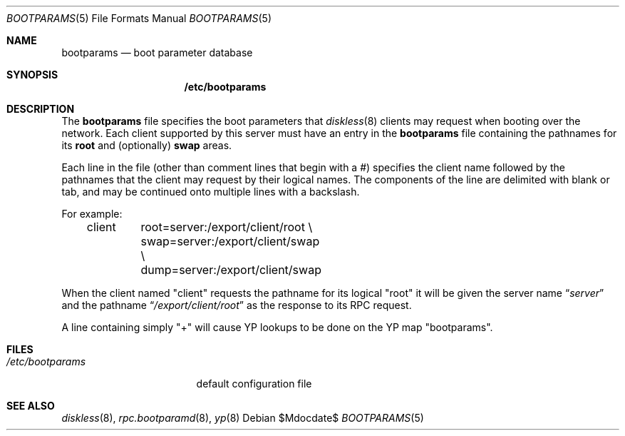 .\" $OpenBSD: bootparams.5,v 1.8 2003/06/12 12:59:52 jmc Exp $
.\"
.\" Copyright (c) 1994 Gordon W. Ross
.\" All rights reserved.
.\"
.\" Redistribution and use in source and binary forms, with or without
.\" modification, are permitted provided that the following conditions
.\" are met:
.\" 1. Redistributions of source code must retain the above copyright
.\"    notice, this list of conditions and the following disclaimer.
.\" 2. Redistributions in binary form must reproduce the above copyright
.\"    notice, this list of conditions and the following disclaimer in the
.\"    documentation and/or other materials provided with the distribution.
.\" 3. The name of the author may not be used to endorse or promote products
.\"    derived from this software without specific prior written permission.
.\"
.\" THIS SOFTWARE IS PROVIDED BY THE AUTHOR ``AS IS'' AND ANY EXPRESS OR
.\" IMPLIED WARRANTIES, INCLUDING, BUT NOT LIMITED TO, THE IMPLIED WARRANTIES
.\" OF MERCHANTABILITY AND FITNESS FOR A PARTICULAR PURPOSE ARE DISCLAIMED.
.\" IN NO EVENT SHALL THE AUTHOR BE LIABLE FOR ANY DIRECT, INDIRECT,
.\" INCIDENTAL, SPECIAL, EXEMPLARY, OR CONSEQUENTIAL DAMAGES (INCLUDING, BUT
.\" NOT LIMITED TO, PROCUREMENT OF SUBSTITUTE GOODS OR SERVICES; LOSS OF USE,
.\" DATA, OR PROFITS; OR BUSINESS INTERRUPTION) HOWEVER CAUSED AND ON ANY
.\" THEORY OF LIABILITY, WHETHER IN CONTRACT, STRICT LIABILITY, OR TORT
.\" (INCLUDING NEGLIGENCE OR OTHERWISE) ARISING IN ANY WAY OUT OF THE USE OF
.\" THIS SOFTWARE, EVEN IF ADVISED OF THE POSSIBILITY OF SUCH DAMAGE.
.\"
.Dd $Mdocdate$
.Dt BOOTPARAMS 5
.Os
.Sh NAME
.Nm bootparams
.Nd boot parameter database
.Sh SYNOPSIS
.Nm /etc/bootparams
.Sh DESCRIPTION
The
.Nm bootparams
file specifies the boot parameters that
.Xr diskless 8
clients may request when booting over the network.
Each client supported by this server must have an entry in the
.Nm bootparams
file containing the pathnames for its
.Nm root
and (optionally)
.Nm swap
areas.
.Pp
Each line in the file
(other than comment lines that begin with a #)
specifies the client name followed by the pathnames that
the client may request by their logical names.
The components of the line are delimited with blank or tab,
and may be continued onto multiple lines with a backslash.
.Pp
For example:
.Bd -literal -offset indent
client	root=server:/export/client/root \\
	swap=server:/export/client/swap \\
	dump=server:/export/client/swap
.Ed
.Pp
When the client named "client" requests the pathname for
its logical "root" it will be given the server name
.Dq Pa "server"
and the pathname
.Dq Pa "/export/client/root"
as the response to its
.Tn RPC
request.
.Pp
A line containing simply "+" will cause YP lookups to be
done on the YP map "bootparams".
.Sh FILES
.Bl -tag -width /etc/bootparams -compact
.It Pa /etc/bootparams
default configuration file
.El
.Sh SEE ALSO
.Xr diskless 8 ,
.Xr rpc.bootparamd 8 ,
.Xr yp 8
